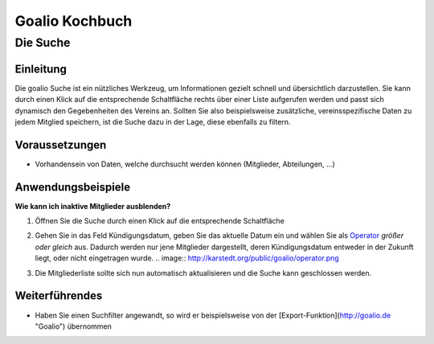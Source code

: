 Goalio Kochbuch
================

Die Suche
----------

Einleitung
^^^^^^^^^^

Die goalio Suche ist ein nützliches Werkzeug, um Informationen gezielt schnell und übersichtlich darzustellen. Sie kann durch einen Klick auf die entsprechende Schaltfläche rechts über einer Liste aufgerufen werden und passt sich dynamisch den Gegebenheiten des Vereins an. Sollten Sie also beispielsweise zusätzliche, vereinsspezifische Daten zu jedem Mitglied speichern, ist die Suche dazu in der Lage, diese ebenfalls zu filtern.

.. image:: http://karstedt.org/public/goalio/suche.png

Voraussetzungen
^^^^^^^^^^^^^^^^

* Vorhandensein von Daten, welche durchsucht werden können (Mitglieder, Abteilungen, ...)

Anwendungsbeispiele
^^^^^^^^^^^^^^^^^^^^

**Wie kann ich inaktive Mitglieder ausblenden?**

1.	Öffnen Sie die Suche durch einen Klick auf die entsprechende Schaltfläche

	.. image:: http://karstedt.org/public/goalio/suche-button.png

2.	Gehen Sie in das Feld Kündigungsdatum, geben Sie das aktuelle Datum ein und wählen Sie als Operator_ *größer oder gleich* aus. Dadurch werden nur jene Mitglieder dargestellt, deren Kündigungsdatum entweder in der Zukunft liegt, oder nicht eingetragen wurde.
	.. image:: http://karstedt.org/public/goalio/operator.png
3.	Die Mitgliederliste sollte sich nun automatisch aktualisieren und die Suche kann geschlossen werden.

Weiterführendes
^^^^^^^^^^^^^^^^

* Haben Sie einen Suchfilter angewandt, so wird er beispielsweise von der [Export-Funktion](http://goalio.de "Goalio") übernommen


.. _Operator: http://goal.io
